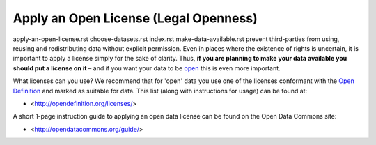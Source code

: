 ======================================
Apply an Open License (Legal Openness)
======================================

apply-an-open-license.rst
choose-datasets.rst
index.rst
make-data-available.rst
prevent third-parties from using, reusing and redistributing data without
explicit permission. Even in places where the existence of rights is 
uncertain, it is important to apply a license simply for the sake of 
clarity. Thus, **if you are planning to make your data available you 
should put a license on it** – and if you want your data to be `open`_ 
this is even more important.

.. _open: http://opendefinition.org/
.. _Open Definition: open_

What licenses can you use? We recommend that for 'open' data you use one of the
licenses conformant with the `Open Definition`_ and marked as suitable for
data. This list (along with instructions for usage) can be found at:

* <http://opendefinition.org/licenses/>

A short 1-page instruction guide to applying an open data license can be 
found on the Open Data Commons site:

* <http://opendatacommons.org/guide/>


